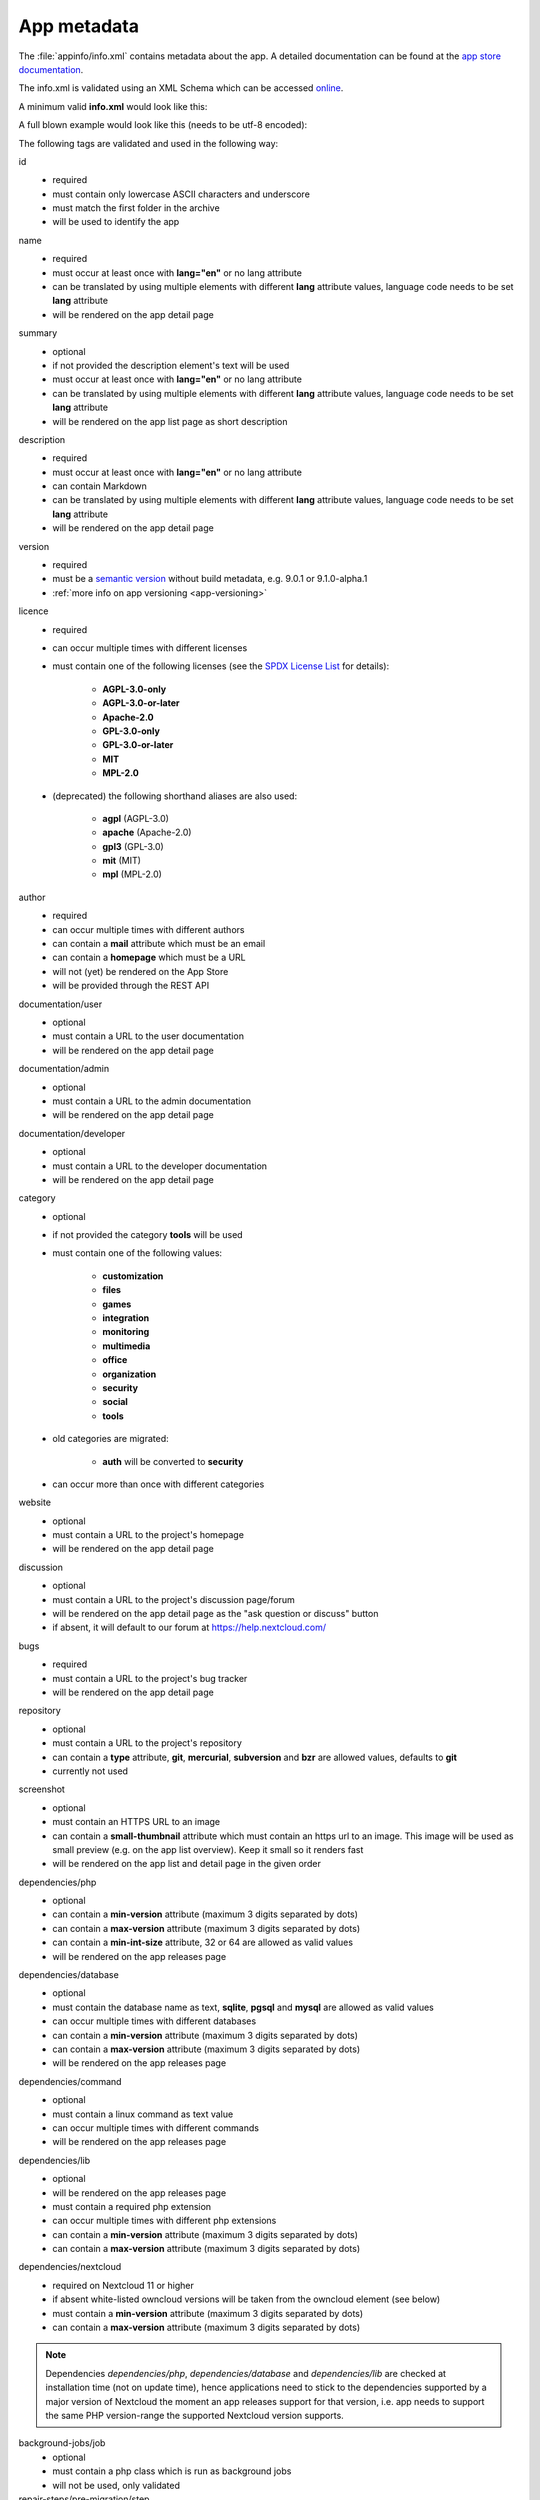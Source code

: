 .. _app metadata:

============
App metadata
============

.. sectionauthor:: Bernhard Posselt <dev@bernhard-posselt.com>

The :file:`appinfo/info.xml` contains metadata about the app. A detailed documentation can be found at the `app store documentation <https://nextcloudappstore.readthedocs.io/en/latest/developer.html#info-xml>`_.

The info.xml is validated using an XML Schema which can be accessed `online <https://apps.nextcloud.com/schema/apps/info.xsd>`_.

A minimum valid **info.xml** would look like this:

.. code-block:: xml
    :caption: appinfo/info.xml

    <?xml version="1.0"?>
    <info xmlns:xsi= "http://www.w3.org/2001/XMLSchema-instance"
          xsi:noNamespaceSchemaLocation="https://apps.nextcloud.com/schema/apps/info.xsd">
        <id>news</id>
        <name>News</name>
        <summary>An RSS/Atom feed reader</summary>
        <description>An RSS/Atom feed reader</description>
        <version>8.8.2</version>
        <licence>AGPL-3.0-or-later</licence>
        <author>Bernhard Posselt</author>
        <category>multimedia</category>
        <bugs>https://github.com/nextcloud/news/issues</bugs>
        <dependencies>
            <nextcloud min-version="31"/>
        </dependencies>
    </info>

A full blown example would look like this (needs to be utf-8 encoded):

.. code-block:: xml
    :caption: appinfo/info.xml

    <?xml version="1.0"?>
    <info xmlns:xsi= "http://www.w3.org/2001/XMLSchema-instance"
          xsi:noNamespaceSchemaLocation="https://apps.nextcloud.com/schema/apps/info.xsd">
        <id>news</id>
        <name lang="de">Nachrichten</name>
        <name>News</name>
        <summary lang="en">An RSS/Atom feed reader</summary>
        <description lang="en"># Description\nAn RSS/Atom feed reader</description>
        <description lang="de"><![CDATA[# Beschreibung\nEine Nachrichten App, welche mit [RSS/Atom](https://en.wikipedia.org/wiki/RSS) umgehen kann]]></description>
        <version>8.8.2</version>
        <licence>AGPL-3.0-or-later</licence>
        <author mail="mail@provider.com" homepage="http://example.com">Bernhard Posselt</author>
        <author>Alessandro Cosentino</author>
        <author>Jan-Christoph Borchardt</author>
        <documentation>
            <user>https://github.com/nextcloud/news/wiki#user-documentation</user>
            <admin>https://github.com/nextcloud/news#readme</admin>
            <developer>https://github.com/nextcloud/news/wiki#developer-documentation</developer>
        </documentation>
        <category>multimedia</category>
        <category>tools</category>
        <website>https://github.com/nextcloud/news</website>
        <discussion>https://your.forum.com</discussion>
        <bugs>https://github.com/nextcloud/news/issues</bugs>
        <repository>https://github.com/nextcloud/news</repository>
        <screenshot small-thumbnail="https://example.com/1-small.png">https://example.com/1.png</screenshot>
        <screenshot>https://example.com/2.jpg</screenshot>
        <dependencies>
            <php min-version="5.6" min-int-size="64"/>
            <database min-version="9.4">pgsql</database>
            <database>sqlite</database>
            <database min-version="5.5">mysql</database>
            <command>grep</command>
            <command>ls</command>
            <lib min-version="2.7.8">libxml</lib>
            <lib>curl</lib>
            <lib>SimpleXML</lib>
            <lib>iconv</lib>
            <nextcloud min-version="31" max-version="32"/>
        </dependencies>
        <background-jobs>
            <job>OCA\DAV\CardDAV\Sync\SyncJob</job>
        </background-jobs>
        <repair-steps>
            <pre-migration>
                <step>OCA\DAV\Migration\Classification</step>
            </pre-migration>
            <post-migration>
                <step>OCA\DAV\Migration\Classification</step>
            </post-migration>
            <live-migration>
                <step>OCA\DAV\Migration\GenerateBirthdays</step>
            </live-migration>
            <install>
                <step>OCA\DAV\Migration\GenerateBirthdays</step>
            </install>
            <uninstall>
                <step>OCA\DAV\Migration\GenerateBirthdays</step>
            </uninstall>
        </repair-steps>
        <two-factor-providers>
            <provider>OCA\AuthF\TwoFactor\Provider</provider>
        </two-factor-providers>
        <commands>
            <command>A\Php\Class</command>
        </commands>
        <settings>
            <admin>OCA\Theming\Settings\Admin</admin>
            <admin-section>OCA\Theming\Settings\Section</admin-section>
        </settings>
        <activity>
            <settings>
                <setting>OCA\Files\Activity\Settings\FavoriteAction</setting>
                <setting>OCA\Files\Activity\Settings\FileChanged</setting>
                <setting>OCA\Files\Activity\Settings\FileCreated</setting>
                <setting>OCA\Files\Activity\Settings\FileDeleted</setting>
                <setting>OCA\Files\Activity\Settings\FileFavorite</setting>
                <setting>OCA\Files\Activity\Settings\FileRestored</setting>
            </settings>

            <filters>
                <filter>OCA\Files\Activity\Filter\FileChanges</filter>
                <filter>OCA\Files\Activity\Filter\Favorites</filter>
            </filters>

            <providers>
                <provider>OCA\Files\Activity\FavoriteProvider</provider>
                <provider>OCA\Files\Activity\Provider</provider>
            </providers>
        </activity>
        <navigations>
            <navigation role="admin">
                <id>files</id>
                <name>Files</name>
                <route>files.view.index</route>
                <order>0</order>
                <icon>app.svg</icon>
                <type>link</type>
            </navigation>
        </navigations>
        <collaboration>
            <plugins>
                <plugin type="collaborator-search" share-type="SHARE_TYPE_CIRCLE">OCA\Circles\Collaboration\v1\CollaboratorSearchPlugin</plugin>
            </plugins>
        </collaboration>
    </info>

The following tags are validated and used in the following way:

id
    * required
    * must contain only lowercase ASCII characters and underscore
    * must match the first folder in the archive
    * will be used to identify the app
name
    * required
    * must occur at least once with **lang="en"** or no lang attribute
    * can be translated by using multiple elements with different **lang** attribute values, language code needs to be set **lang** attribute
    * will be rendered on the app detail page
summary
    * optional
    * if not provided the description element's text will be used
    * must occur at least once with **lang="en"** or no lang attribute
    * can be translated by using multiple elements with different **lang** attribute values, language code needs to be set **lang** attribute
    * will be rendered on the app list page as short description
description
    * required
    * must occur at least once with **lang="en"** or no lang attribute
    * can contain Markdown
    * can be translated by using multiple elements with different **lang** attribute values, language code needs to be set **lang** attribute
    * will be rendered on the app detail page
version
    * required
    * must be a `semantic version <http://semver.org/>`_ without build metadata, e.g. 9.0.1 or 9.1.0-alpha.1
    * :ref:`more info on app versioning <app-versioning>`

licence
    * required
    * can occur multiple times with different licenses
    * must contain one of the following licenses (see the `SPDX License List <https://spdx.org/licenses/>`_ for details):

        * **AGPL-3.0-only**
        * **AGPL-3.0-or-later**
        * **Apache-2.0**
        * **GPL-3.0-only**
        * **GPL-3.0-or-later**
        * **MIT**
        * **MPL-2.0**

    * (deprecated) the following shorthand aliases are also used:

        * **agpl** (AGPL-3.0)
        * **apache** (Apache-2.0)
        * **gpl3** (GPL-3.0)
        * **mit** (MIT)
        * **mpl** (MPL-2.0)

author
    * required
    * can occur multiple times with different authors
    * can contain a **mail** attribute which must be an email
    * can contain a **homepage** which must be a URL
    * will not (yet) be rendered on the App Store
    * will be provided through the REST API
documentation/user
    * optional
    * must contain a URL to the user documentation
    * will be rendered on the app detail page
documentation/admin
    * optional
    * must contain a URL to the admin documentation
    * will be rendered on the app detail page
documentation/developer
    * optional
    * must contain a URL to the developer documentation
    * will be rendered on the app detail page
category
    * optional
    * if not provided the category **tools** will be used
    * must contain one of the following values:

       * **customization**
       * **files**
       * **games**
       * **integration**
       * **monitoring**
       * **multimedia**
       * **office**
       * **organization**
       * **security**
       * **social**
       * **tools**

    * old categories are migrated:

       * **auth** will be converted to **security**

    * can occur more than once with different categories
website
    * optional
    * must contain a URL to the project's homepage
    * will be rendered on the app detail page
discussion
    * optional
    * must contain a URL to the project's discussion page/forum
    * will be rendered on the app detail page as the "ask question or discuss" button
    * if absent, it will default to our forum at https://help.nextcloud.com/
bugs
    * required
    * must contain a URL to the project's bug tracker
    * will be rendered on the app detail page
repository
    * optional
    * must contain a URL to the project's repository
    * can contain a **type** attribute, **git**, **mercurial**, **subversion** and **bzr** are allowed values, defaults to **git**
    * currently not used
screenshot
    * optional
    * must contain an HTTPS URL to an image
    * can contain a **small-thumbnail** attribute which must contain an https url to an image. This image will be used as small preview (e.g. on the app list overview). Keep it small so it renders fast
    * will be rendered on the app list and detail page in the given order
dependencies/php
    * optional
    * can contain a **min-version** attribute (maximum 3 digits separated by dots)
    * can contain a **max-version** attribute (maximum 3 digits separated by dots)
    * can contain a **min-int-size** attribute, 32 or 64 are allowed as valid values
    * will be rendered on the app releases page
dependencies/database
    * optional
    * must contain the database name as text, **sqlite**, **pgsql** and **mysql** are allowed as valid values
    * can occur multiple times with different databases
    * can contain a **min-version** attribute (maximum 3 digits separated by dots)
    * can contain a **max-version** attribute (maximum 3 digits separated by dots)
    * will be rendered on the app releases page
dependencies/command
    * optional
    * must contain a linux command as text value
    * can occur multiple times with different commands
    * will be rendered on the app releases page
dependencies/lib
    * optional
    * will be rendered on the app releases page
    * must contain a required php extension
    * can occur multiple times with different php extensions
    * can contain a **min-version** attribute (maximum 3 digits separated by dots)
    * can contain a **max-version** attribute (maximum 3 digits separated by dots)
dependencies/nextcloud
    * required on Nextcloud 11 or higher
    * if absent white-listed owncloud versions will be taken from the owncloud element (see below)
    * must contain a **min-version** attribute (maximum 3 digits separated by dots)
    * can contain a **max-version** attribute (maximum 3 digits separated by dots)
	
.. note:: Dependencies `dependencies/php`, `dependencies/database` and `dependencies/lib` are checked at installation time (not on update time), hence applications need to stick to the dependencies supported by a major version of Nextcloud the moment an app releases support for that version, i.e. app needs to support the same PHP version-range the supported Nextcloud version supports.
	
background-jobs/job
    * optional
    * must contain a php class which is run as background jobs
    * will not be used, only validated
repair-steps/pre-migration/step
    * optional
    * must contain a php class which is run before executing database migrations
    * will not be used, only validated
repair-steps/post-migration/step
    * optional
    * must contain a php class which is run after executing database migrations
    * will not be used, only validated
repair-steps/live-migration/step
    * optional
    * must contain a php class which is run after executing post-migration jobs
    * will not be used, only validated
repair-steps/install/step
    * optional
    * must contain a php class which is run after installing the app
    * will not be used, only validated
repair-steps/uninstall/step
    * optional
    * must contain a php class which is run after uninstalling the app
    * will not be used, only validated
two-factor-providers/provider
    * optional
    * must contain a php class which is registered as two factor auth provider
    * will not be used, only validated
commands/command
    * optional
    * must contain a php class which is registered as occ command
    * will not be used, only validated
activity/settings/setting
    * optional
    * must contain a php class which implements OCP\Activity\ISetting and is used to add additional settings ui elements to the activity app
activity/filters/filter
    * optional
    * must contain a php class which implements OCP\Activity\IFilter and is used to add additional filters to the activity app
activity/providers/provider
    * optional
    * must contain a php class which implements OCP\Activity\IProvider and is used to react to events from the activity app
settings/admin
    * optional
    * must contain a php class which implements OCP\Settings\ISettings and returns the form to render for the global settings area
settings/admin-section
    * optional
    * must contain a php class which implements OCP\Settings\ISection and returns data to render navigation entries in the global settings area
navigations
    * optional
    * must contain at least one navigation element
navigations/navigation
    * required
    * must contain a name and route element
    * denotes a navigation entry
    * role denotes the visibility, all means everyone can see it, admin means only an admin can see the navigation entry, defaults to all
navigations/navigation/id
    * optional
    * the app id
    * you can also create entries for other apps by setting an id other than your app one's
navigations/navigation/name
    * required
    * will be displayed below the navigation entry icon
    * will be translated by the default translation tools
navigations/navigation/route
    * required
    * name of the route that will be used to generate the link
navigations/navigation/icon
    * optional
    * name of the icon which is looked up in the app's **img/** folder
    * defaults to app.svg
navigations/navigation/order
    * optional
    * used to sort the navigation entries
    * a higher order number means that the entry will be ordered further to the bottom
navigations/navigation/type
    * optional
    * can be either link or settings
    * link means that the entry is added to the default app menu
    * settings means that the entry is added to the right-side menu which also contains the personal, admin, users, help and logout entry
collaboration
    * optional
    * can contain plugins for collaboration search (e.g. supplying share dialog)
collaboration/plugins
    * optional
    * must contain at least one plugin
collaboration/plugins/plugin
    * required
    * the PHP class name of the plugin
    * must contain **type** attribute (currently only *collaboration-search*). The class must implement OCP\Collaboration\Collaborators\ISearchPlugin.
    * must contain **share-type** attribute, according to the specific \OCP\Share constants

The following character maximum lengths are enforced:

* All description Strings are database text fields and therefore not limited in size
* All other Strings have a maximum of 256 characters

The following elements are either deprecated or for internal use only and will fail the validation if present:

* **standalone**
* **default_enable**
* **shipped**
* **public**
* **remote**
* **requiremin**
* **requiremax**

.. _app changelog:

Changelog
---------

Apps can provide a changelog. This should be written in the `keep a changelog <https://keepachangelog.com/>`_.

If the apps provide a ``CHANGELOG.md`` file in the project root, this file will be used to show changes for the released version in the app store and for administrators in the app settings.

Moreover, since Nextcloud 29, if the ``updatenotification`` app is enabled, apps can also provide a changelog for the users.
The app will notify users about after the app update if either a ``CHANGELOG.language.md`` (where ``language`` is the language code of that user) or a fallback ``CHANGELOG.en.md`` is available.
